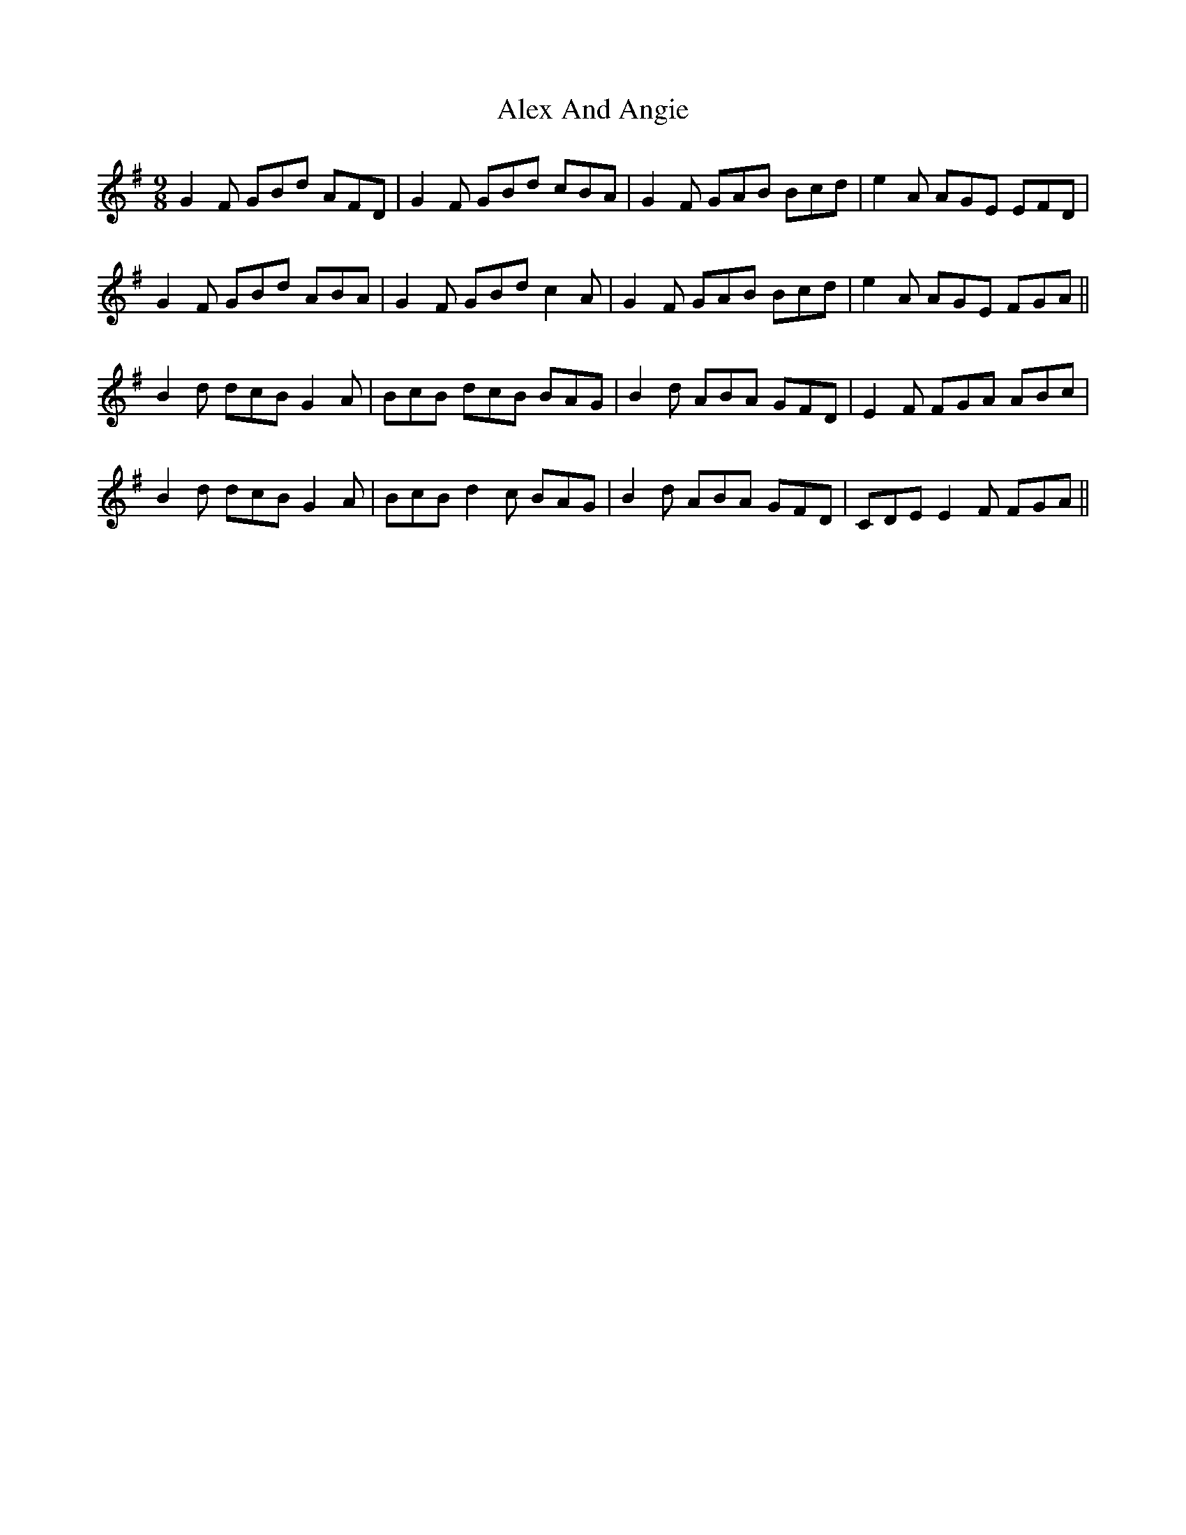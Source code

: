 X: 866
T: Alex And Angie
R: slip jig
M: 9/8
K: Gmajor
G2F GBd AFD|G2F GBd cBA|G2F GAB Bcd|e2A AGE EFD|
G2F GBd ABA|G2F GBd c2A|G2F GAB Bcd|e2A AGE FGA||
B2d dcB G2A|BcB dcB BAG|B2d ABA GFD|E2F FGA ABc|
B2d dcB G2A|BcB d2c BAG|B2d ABA GFD|CDE E2F FGA||

